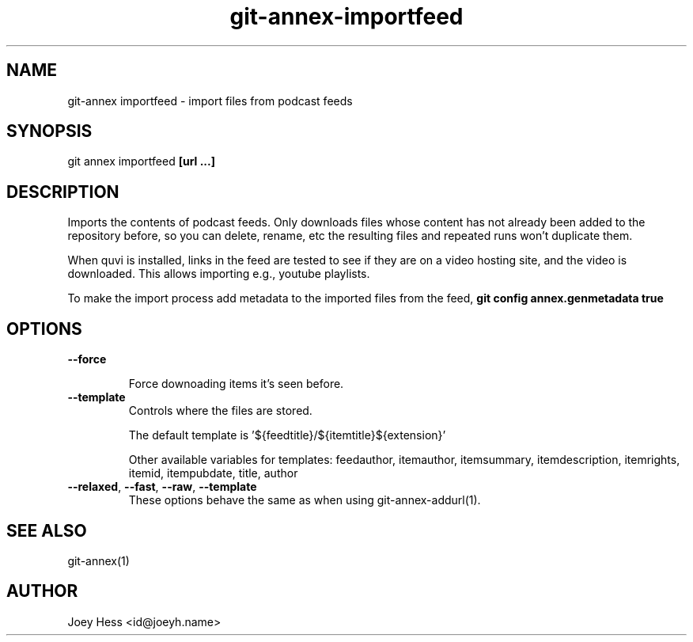 .TH git-annex-importfeed 1
.SH NAME
git\-annex importfeed \- import files from podcast feeds
.PP
.SH SYNOPSIS
git annex importfeed \fB[url ...]\fP
.PP
.SH DESCRIPTION
Imports the contents of podcast feeds. Only downloads files whose
content has not already been added to the repository before, so you can
delete, rename, etc the resulting files and repeated runs won't duplicate
them.
.PP
When quvi is installed, links in the feed are tested to see if they
are on a video hosting site, and the video is downloaded. This allows
importing e.g., youtube playlists.
.PP
To make the import process add metadata to the imported files from the feed,
\fBgit config annex.genmetadata true\fP
.PP
.SH OPTIONS
.IP "\fB\-\-force\fP"
.IP
Force downoading items it's seen before.
.IP
.IP "\fB\-\-template\fP"
Controls where the files are stored.
.IP
The default template is '${feedtitle}/${itemtitle}${extension}'
.IP
Other available variables for templates: feedauthor, itemauthor, itemsummary, itemdescription, itemrights, itemid, itempubdate, title, author
.IP
.IP "\fB\-\-relaxed\fP, \fB\-\-fast\fP, \fB\-\-raw\fP, \fB\-\-template\fP"
These options behave the same as when using git\-annex\-addurl(1).
.IP
.SH SEE ALSO
git\-annex(1)
.PP
.SH AUTHOR
Joey Hess <id@joeyh.name>
.PP
.PP

